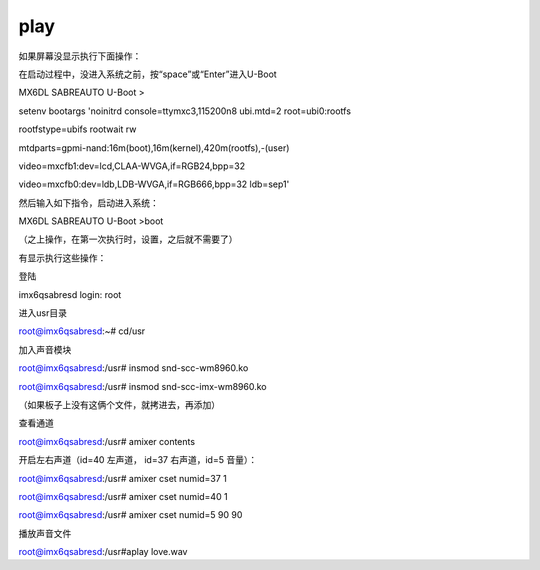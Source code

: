 play
==========================================

如果屏幕没显示执行下面操作：  

在启动过程中，没进入系统之前，按“space”或“Enter”进入U-Boot   

MX6DL SABREAUTO U-Boot >  

setenv bootargs 'noinitrd console=ttymxc3,115200n8 ubi.mtd=2 root=ubi0:rootfs  

rootfstype=ubifs rootwait rw  

mtdparts=gpmi-nand:16m(boot),16m(kernel),420m(rootfs),-(user)  

video=mxcfb1:dev=lcd,CLAA-WVGA,if=RGB24,bpp=32  

video=mxcfb0:dev=ldb,LDB-WVGA,if=RGB666,bpp=32 ldb=sep1'  

然后输入如下指令，启动进入系统：  

MX6DL SABREAUTO U-Boot >boot  

（之上操作，在第一次执行时，设置，之后就不需要了）  

有显示执行这些操作：  

登陆  

imx6qsabresd login: root  

进入usr目录  

root@imx6qsabresd:~# cd/usr  

加入声音模块  

root@imx6qsabresd:/usr# insmod snd-scc-wm8960.ko  

root@imx6qsabresd:/usr# insmod snd-scc-imx-wm8960.ko  

（如果板子上没有这俩个文件，就拷进去，再添加）  
 
查看通道  

root@imx6qsabresd:/usr# amixer contents  

开启左右声道（id=40 左声道， id=37 右声道，id=5 音量）：  

root@imx6qsabresd:/usr# amixer cset numid=37 1  

root@imx6qsabresd:/usr# amixer cset numid=40 1  

root@imx6qsabresd:/usr# amixer cset numid=5 90 90  

播放声音文件  

root@imx6qsabresd:/usr#aplay love.wav  

